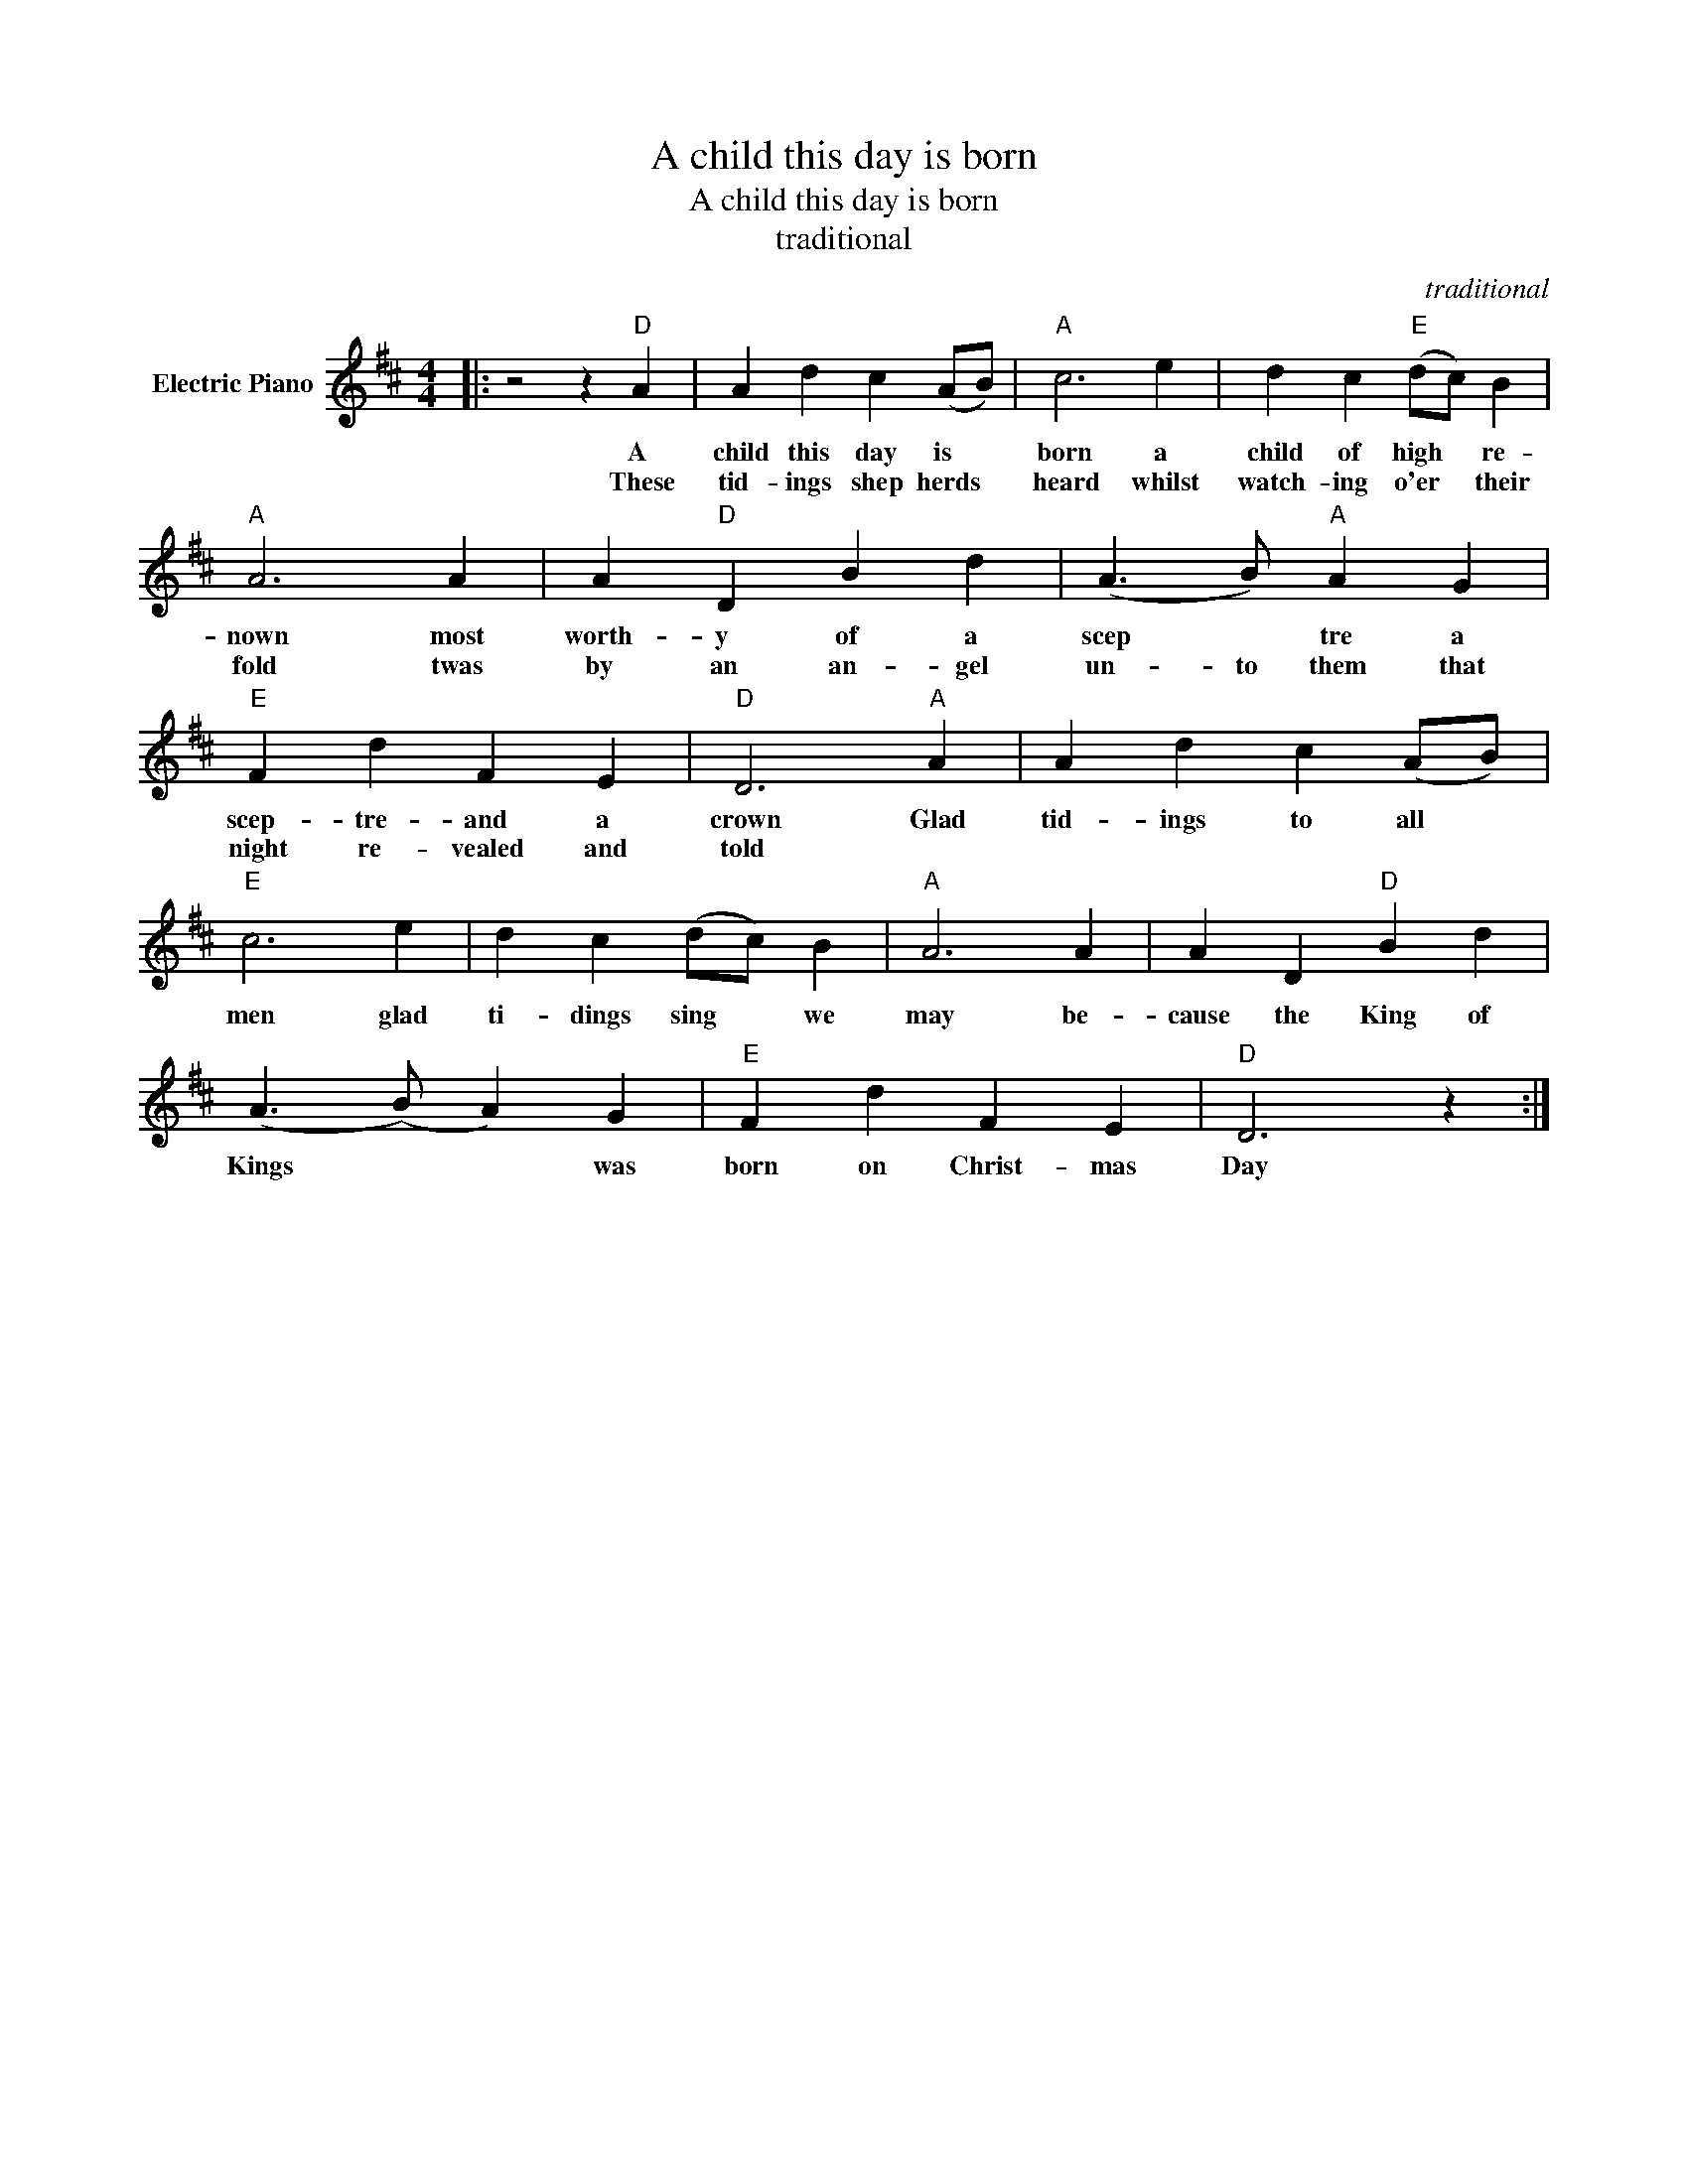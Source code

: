 X:1
T:A child this day is born
T:A child this day is born
T:traditional
C:traditional
Z:All Rights Reserved
L:1/4
M:4/4
K:D
V:1 treble nm="Electric Piano"
%%MIDI program 4
V:1
|: z2 z"D" A | A d c (A/B/) |"A" c3 e | d c"E" (d/c/) B |"A" A3 A | A"D" D B d | (A3/2 B/)"A" A G | %7
w: A|child this day is *|born a|child of high * re-|nown most|worth- y of a|scep * tre a|
w: These|tid- ings shep herds *|heard whilst|watch- ing o'er * their|fold twas|by an an- gel|un- to them that|
"E" F d F E |"D" D3"A" A | A d c (A/B/) |"E" c3 e | d c (d/c/) B |"A" A3 A | A D"D" B d | %14
w: scep- tre- and a|crown Glad|tid- ings to all *|men glad|ti- dings sing * we|may be-|cause the King of|
w: night re- vealed and|told *||||||
 (A3/2 (B/) A) G |"E" F d F E |"D" D3 z :| %17
w: Kings * * was|born on Christ- mas|Day|
w: |||

